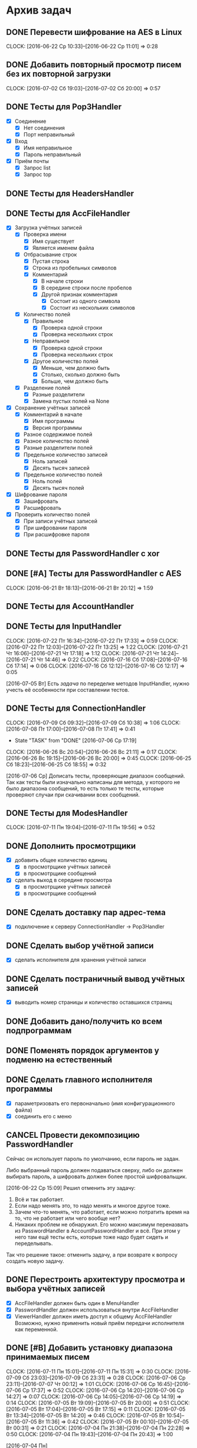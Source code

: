 #+STARTUP: content hideblocks
#+TODO: TASK(t!) | DONE(d) CANCEL(c)
#+TODO: BUG(b!) | FIXED(f) REJECT(r)

* Архив задач

** DONE Перевести шифрование на AES в Linux
   CLOCK: [2016-06-22 Ср 10:33]--[2016-06-22 Ср 11:01] =>  0:28
   :PROPERTIES:
   :issue_id: 30
   :issue_type: task
   :ARCHIVE_TIME: 2016-12-16 Пт 19:19
   :ARCHIVE_FILE: ~/prog/projects/python/mail/prj/tasks/tasks.org
   :ARCHIVE_OLPATH: Задачи
   :ARCHIVE_CATEGORY: tasks
   :ARCHIVE_TODO: DONE
   :END:

** DONE Добавить повторный просмотр писем без их повторной загрузки
   CLOSED: [2016-07-02 Сб 20:01]
   CLOCK: [2016-07-02 Сб 19:03]--[2016-07-02 Сб 20:00] =>  0:57
   :PROPERTIES:
   :issue_id: 6
   :issue_type: task
   :ARCHIVE_TIME: 2016-12-16 Пт 19:19
   :ARCHIVE_FILE: ~/prog/projects/python/mail/prj/tasks/tasks.org
   :ARCHIVE_OLPATH: Задачи
   :ARCHIVE_CATEGORY: tasks
   :ARCHIVE_TODO: DONE
   :END:

** DONE Тесты для Pop3Handler
   :PROPERTIES:
   :issue_id: 10
   :issue_type: task
   :ARCHIVE_TIME: 2016-12-16 Пт 19:19
   :ARCHIVE_FILE: ~/prog/projects/python/mail/prj/tasks/tasks.org
   :ARCHIVE_OLPATH: Задачи
   :ARCHIVE_CATEGORY: tasks
   :ARCHIVE_TODO: DONE
   :END:

   - [X] Соединение
     - [X] Нет соединения
     - [X] Порт неправильный
   - [X] Вход
     - [X] Имя неправильное
     - [X] Пароль неправильный
   - [X] Приём почты
     - [X] Запрос list
     - [X] Запрос top

** DONE Тесты для HeadersHandler
   :PROPERTIES:
   :issue_id: 11
   :issue_type: task
   :ARCHIVE_TIME: 2016-12-16 Пт 19:20
   :ARCHIVE_FILE: ~/prog/projects/python/mail/prj/tasks/tasks.org
   :ARCHIVE_OLPATH: Задачи
   :ARCHIVE_CATEGORY: tasks
   :ARCHIVE_TODO: DONE
   :END:

** DONE Тесты для AccFileHandler
   :PROPERTIES:
   :issue_id: 12
   :issue_type: task
   :ARCHIVE_TIME: 2016-12-16 Пт 19:20
   :ARCHIVE_FILE: ~/prog/projects/python/mail/prj/tasks/tasks.org
   :ARCHIVE_OLPATH: Задачи
   :ARCHIVE_CATEGORY: tasks
   :ARCHIVE_TODO: DONE
   :END:

   - [X] Загрузка учётных записей
     - [X] Проверка имени
       - [X] Имя существует
       - [X] Является именем файла
     - [X] Отбрасывание строк
       - [X] Пустая строка
       - [X] Строка из пробельных символов
       - [X] Комментарий
         - [X] В начале строки
         - [X] В середине строки после пробелов
         - [X] Другой признак комментария
           - [X] Состоит из одного символа
           - [X] Состоит из нескольких символов
     - [X] Количество полей
       - [X] Правильное
         - [X] Проверка одной строки
         - [X] Проверка нескольких строк
       - [X] Неправильное
         - [X] Проверка одной строки
         - [X] Проверка нескольких строк
       - [X] Другое количество полей
         - [X] Меньше, чем должно быть
         - [X] Столько, сколько должно быть
         - [X] Больше, чем должно быть
     - [X] Разделение полей
       - [X] Разные разделители
       - [X] Замена пустых полей на None
   - [X] Сохранение учётных записей
     - [X] Комментарий в начале
       - [X] Имя программы
       - [X] Версия программы
     - [X] Разное содержимое полей
     - [X] Разное количество полей
     - [X] Разные разделители полей
     - [X] Предельное количество записей
       - [X] Ноль записей
       - [X] Десять тысяч записей
     - [X] Предельное количество полей
       - [X] Ноль полей
       - [X] Десять тысяч полей
   - [X] Шифрование пароля
     - [X] Зашифровать
     - [X] Расшифровать
   - [X] Проверить количество полей
     - [X] При записи учётных записей
     - [X] При шифровании пароля
     - [X] При расшифровке пароля

** DONE Тесты для PasswordHandler с xor
   :PROPERTIES:
   :issue_id: 13
   :issue_type: task
   :ARCHIVE_TIME: 2016-12-16 Пт 19:20
   :ARCHIVE_FILE: ~/prog/projects/python/mail/prj/tasks/tasks.org
   :ARCHIVE_OLPATH: Задачи
   :ARCHIVE_CATEGORY: tasks
   :ARCHIVE_TODO: DONE
   :END:

** DONE [#A] Тесты для PasswordHandler с AES
   CLOCK: [2016-06-21 Вт 18:13]--[2016-06-21 Вт 20:12] =>  1:59
   :PROPERTIES:
   :issue_id: 14
   :issue_type: task
   :ARCHIVE_TIME: 2016-12-16 Пт 19:20
   :ARCHIVE_FILE: ~/prog/projects/python/mail/prj/tasks/tasks.org
   :ARCHIVE_OLPATH: Задачи
   :ARCHIVE_CATEGORY: tasks
   :ARCHIVE_TODO: DONE
   :END:

** DONE Тесты для AccountHandler
   :PROPERTIES:
   :issue_id: 15
   :issue_type: task
   :ARCHIVE_TIME: 2016-12-16 Пт 19:20
   :ARCHIVE_FILE: ~/prog/projects/python/mail/prj/tasks/tasks.org
   :ARCHIVE_OLPATH: Задачи
   :ARCHIVE_CATEGORY: tasks
   :ARCHIVE_TODO: DONE
   :END:

** DONE Тесты для InputHandler
   CLOSED: [2016-07-22 Пт 17:35]
   CLOCK: [2016-07-22 Пт 16:34]--[2016-07-22 Пт 17:33] =>  0:59
   CLOCK: [2016-07-22 Пт 12:03]--[2016-07-22 Пт 13:25] =>  1:22
   CLOCK: [2016-07-21 Чт 16:06]--[2016-07-21 Чт 17:18] =>  1:12
   CLOCK: [2016-07-21 Чт 14:24]--[2016-07-21 Чт 14:46] =>  0:22
   CLOCK: [2016-07-16 Сб 17:08]--[2016-07-16 Сб 17:14] =>  0:06
   CLOCK: [2016-07-16 Сб 12:12]--[2016-07-16 Сб 12:17] =>  0:05
   :PROPERTIES:
   :issue_id: 18
   :issue_type: task
   :ARCHIVE_TIME: 2016-12-16 Пт 19:20
   :ARCHIVE_FILE: ~/prog/projects/python/mail/prj/tasks/tasks.org
   :ARCHIVE_OLPATH: Задачи
   :ARCHIVE_CATEGORY: tasks
   :ARCHIVE_TODO: DONE
   :END:

   [2016-07-05 Вт]
   Есть [[issue_id34][задача]] по переделке методов InputHandler, нужно учесть её
   особенности при составлении тестов.

** DONE Тесты для ConnectionHandler
   CLOSED: [2016-07-09 Сб 10:40]
   CLOCK: [2016-07-09 Сб 09:32]--[2016-07-09 Сб 10:38] =>  1:06
   CLOCK: [2016-07-08 Пт 17:00]--[2016-07-08 Пт 17:41] =>  0:41
   - State "TASK"       from "DONE"       [2016-07-06 Ср 17:19]
   CLOCK: [2016-06-26 Вс 20:54]--[2016-06-26 Вс 21:11] =>  0:17
   CLOCK: [2016-06-26 Вс 19:15]--[2016-06-26 Вс 20:00] =>  0:45
   CLOCK: [2016-06-25 Сб 18:23]--[2016-06-25 Сб 18:55] =>  0:32
   :PROPERTIES:
   :issue_id: 31
   :issue_type: task
   :ARCHIVE_TIME: 2016-12-16 Пт 19:20
   :ARCHIVE_FILE: ~/prog/projects/python/mail/prj/tasks/tasks.org
   :ARCHIVE_OLPATH: Задачи
   :ARCHIVE_CATEGORY: tasks
   :ARCHIVE_TODO: DONE
   :END:

   [2016-07-06 Ср]
   Дописать тесты, проверяющие диапазон сообщений. Так как тесты были
   изначально написаны для метода, у которого не было диапазона
   сообщений, то есть только те тесты, которые проверяют случаи при
   скачивании всех сообщений.

** DONE Тесты для ModesHandler
   CLOSED: [2016-07-11 Пн 19:58]
   CLOCK: [2016-07-11 Пн 19:04]--[2016-07-11 Пн 19:56] =>  0:52
   :PROPERTIES:
   :issue_id: 36
   :issue_type: task
   :ARCHIVE_TIME: 2016-12-16 Пт 19:20
   :ARCHIVE_FILE: ~/prog/projects/python/mail/prj/tasks/tasks.org
   :ARCHIVE_OLPATH: Задачи
   :ARCHIVE_CATEGORY: tasks
   :ARCHIVE_TODO: DONE
   :END:

** DONE Дополнить просмотрщики
   :PROPERTIES:
   :issue_id: 20
   :issue_type: task
   :ARCHIVE_TIME: 2016-12-16 Пт 19:20
   :ARCHIVE_FILE: ~/prog/projects/python/mail/prj/tasks/tasks.org
   :ARCHIVE_OLPATH: Задачи
   :ARCHIVE_CATEGORY: tasks
   :ARCHIVE_TODO: DONE
   :END:

   - [X] добавить общее количество единиц
     - [X] в просмотрщике учётных записей
     - [X] в просмотрщике сообщений
   - [X] сделать выход в середине просмотра
     - [X] в просмотрщике учётных записей
     - [X] в просмотрщике сообщений

** DONE Сделать доставку пар адрес-тема
   :PROPERTIES:
   :issue_id: 21
   :issue_type: task
   :ARCHIVE_TIME: 2016-12-16 Пт 19:20
   :ARCHIVE_FILE: ~/prog/projects/python/mail/prj/tasks/tasks.org
   :ARCHIVE_OLPATH: Задачи
   :ARCHIVE_CATEGORY: tasks
   :ARCHIVE_TODO: DONE
   :END:

   - [X] подключение к серверу ConnectionHandler -> Pop3Handler

** DONE Сделать выбор учётной записи
   :PROPERTIES:
   :issue_id: 22
   :issue_type: task
   :ARCHIVE_TIME: 2016-12-16 Пт 19:20
   :ARCHIVE_FILE: ~/prog/projects/python/mail/prj/tasks/tasks.org
   :ARCHIVE_OLPATH: Задачи
   :ARCHIVE_CATEGORY: tasks
   :ARCHIVE_TODO: DONE
   :END:

   - [X] сделать исполнителя для хранения учётной записи

** DONE Сделать постраничный вывод учётных записей
   :PROPERTIES:
   :issue_id: 23
   :issue_type: task
   :ARCHIVE_TIME: 2016-12-16 Пт 19:20
   :ARCHIVE_FILE: ~/prog/projects/python/mail/prj/tasks/tasks.org
   :ARCHIVE_OLPATH: Задачи
   :ARCHIVE_CATEGORY: tasks
   :ARCHIVE_TODO: DONE
   :END:

   - [X] выводить номер страницы и количество оставшихся страниц

** DONE Добавить дано/получить ко всем подпрограммам
   :PROPERTIES:
   :issue_id: 24
   :issue_type: task
   :ARCHIVE_TIME: 2016-12-16 Пт 19:20
   :ARCHIVE_FILE: ~/prog/projects/python/mail/prj/tasks/tasks.org
   :ARCHIVE_OLPATH: Задачи
   :ARCHIVE_CATEGORY: tasks
   :ARCHIVE_TODO: DONE
   :END:

** DONE Поменять порядок аргументов у подменю на естественный
   :PROPERTIES:
   :issue_id: 25
   :issue_type: task
   :ARCHIVE_TIME: 2016-12-16 Пт 19:20
   :ARCHIVE_FILE: ~/prog/projects/python/mail/prj/tasks/tasks.org
   :ARCHIVE_OLPATH: Задачи
   :ARCHIVE_CATEGORY: tasks
   :ARCHIVE_TODO: DONE
   :END:

** DONE Сделать главного исполнителя программы
   :PROPERTIES:
   :issue_id: 26
   :issue_type: task
   :ARCHIVE_TIME: 2016-12-16 Пт 19:20
   :ARCHIVE_FILE: ~/prog/projects/python/mail/prj/tasks/tasks.org
   :ARCHIVE_OLPATH: Задачи
   :ARCHIVE_CATEGORY: tasks
   :ARCHIVE_TODO: DONE
   :END:

   - [X] параметризовать его первоначально (имя конфигурационного файла)
   - [X] соединить его с меню

** CANCEL Провести декомпозицию PasswordHandler
   :PROPERTIES:
   :issue_id: 27
   :issue_type: task
   :ARCHIVE_TIME: 2016-12-16 Пт 19:20
   :ARCHIVE_FILE: ~/prog/projects/python/mail/prj/tasks/tasks.org
   :ARCHIVE_OLPATH: Задачи
   :ARCHIVE_CATEGORY: tasks
   :ARCHIVE_TODO: CANCEL
   :END:

   Сейчас он использует пароль по умолчанию, если пароль не задан.

   Либо выбранный пароль должен подаваться сверху, либо он должен
   выбирать пароль, а шифровать должен более простой шифровальщик.

   [2016-06-22 Ср 15:09]
   Решил отменить эту задачу:
   1. Всё и так работает.
   2. Если надо менять это, то надо менять и многое другое тоже.
   3. Зачем что-то менять, что работает, если можно потратить время на
      то, что не работает или чего вообще нет?
   4. Никаких проблем не обнаружил.
      Его можно максимум переназвать из PasswordHandler в
      AccountPasswordHandler и всё. При этом у него там ещё тесты
      есть, которые тоже надо будет сидеть и переделывать.

   Так что решение такое: отменить задачу, а при возврате к вопросу
   создать новую задачу.

** DONE Перестроить архитектуру просмотра и выбора учётных записей
   :PROPERTIES:
   :issue_id: 29
   :issue_type: task
   :ARCHIVE_TIME: 2016-12-16 Пт 19:20
   :ARCHIVE_FILE: ~/prog/projects/python/mail/prj/tasks/tasks.org
   :ARCHIVE_OLPATH: Задачи
   :ARCHIVE_CATEGORY: tasks
   :ARCHIVE_TODO: DONE
   :END:

   - [X] AccFileHandler должен быть один в MenuHandler
   - [X] PasswordHandler должен использоваться внутри AccFileHandler
   - [X] ViewerHandler должен иметь доступ к общему AccFileHandler
         Возможно, нужно применить новый приём передачи
         исполнителя как переменной.

** DONE [#B] Добавить установку диапазона принимаемых писем
   CLOSED: [2016-07-11 Пн 15:36]
   CLOCK: [2016-07-11 Пн 15:01]--[2016-07-11 Пн 15:31] =>  0:30
   CLOCK: [2016-07-09 Сб 23:03]--[2016-07-09 Сб 23:31] =>  0:28
   CLOCK: [2016-07-06 Ср 23:11]--[2016-07-07 Чт 00:12] =>  1:01
   CLOCK: [2016-07-06 Ср 16:45]--[2016-07-06 Ср 17:37] =>  0:52
   CLOCK: [2016-07-06 Ср 14:20]--[2016-07-06 Ср 14:27] =>  0:07
   CLOCK: [2016-07-06 Ср 14:05]--[2016-07-06 Ср 14:19] =>  0:14
   CLOCK: [2016-07-05 Вт 19:09]--[2016-07-05 Вт 20:00] =>  0:51
   CLOCK: [2016-07-05 Вт 17:04]--[2016-07-05 Вт 17:15] =>  0:11
   CLOCK: [2016-07-05 Вт 13:34]--[2016-07-05 Вт 14:20] =>  0:46
   CLOCK: [2016-07-05 Вт 10:54]--[2016-07-05 Вт 11:36] =>  0:42
   CLOCK: [2016-07-05 Вт 00:10]--[2016-07-05 Вт 00:31] =>  0:21
   CLOCK: [2016-07-04 Пн 21:38]--[2016-07-04 Пн 22:28] =>  0:50
   CLOCK: [2016-07-04 Пн 19:43]--[2016-07-04 Пн 20:43] =>  1:00
   :PROPERTIES:
   :issue_id: 33
   :issue_type: task
   :ARCHIVE_TIME: 2016-12-16 Пт 19:20
   :ARCHIVE_FILE: ~/prog/projects/python/mail/prj/tasks/tasks.org
   :ARCHIVE_OLPATH: Задачи
   :ARCHIVE_CATEGORY: tasks
   :ARCHIVE_TODO: DONE
   :END:

   [2016-07-04 Пн]

   Когда аккаунт выбран, нужно зайти куда-то и установить для него
   номер начального письма и номер конечного письма.
   Дальше выполняется обычная загрузка заголовков, которая учитывает
   эти настройки. По умолчанию должны грузиться письма с первого по
   последнее.
   Это даст возможность выбирать любую порцию писем в ящике: в начале,
   в середине или в конце.

   [2016-07-05 Вт]

   Неудобно угадывать сколько писем в ящике, чтобы устанавливать
   диапазон. Да и диапазон может вылазить за верхнюю границу
   количества писем. Когда диапазон вылазит, должно порождаться
   исключение с соответствующим сообщением в статусной строке.

** DONE Переделать методы в InputHandler
   CLOSED: [2016-07-21 Чт 14:04]
   CLOCK: [2016-07-16 Сб 18:18]--[2016-07-16 Сб 18:26] =>  0:08
   CLOCK: [2016-07-16 Сб 17:14]--[2016-07-16 Сб 18:14] =>  1:00
   :PROPERTIES:
   :issue_id: 34
   :issue_type: task
   :ARCHIVE_TIME: 2016-12-16 Пт 19:20
   :ARCHIVE_FILE: ~/prog/projects/python/mail/prj/tasks/tasks.org
   :ARCHIVE_OLPATH: Задачи
   :ARCHIVE_CATEGORY: tasks
   :ARCHIVE_TODO: DONE
   :END:

   [2016-07-05 Вт]

   - [ ] Строки приглашения должны устанавливаться в start().
   - [ ] Передача строк приглашения должна быть именованной.
   - [ ] По умолчанию строки приглашения должны быть пустыми.
   - [ ] В числовом вводе должен задаваться диапазон.
     В случае выхода из него при вводе должно порождаться исключение
     диапазона.

   Когда метод input_number() будет принимать диапазон, все места, где
   есть диапазон, надо переделать с учётом нового устройства метода.
   То есть, если раньше диапазон обрабатывался отдельно, то после
   переделки он должен подаваться прямо в метод и исключение должно
   порождаться в методе и распространяться выше.

** DONE Добавить постоянный индикатор выбранного ящика
   CLOSED: [2016-12-29 Чт 22:14]
   :PROPERTIES:
   :issue_id: 48
   :issue_type: task
   :ARCHIVE_TIME: 2016-12-30 Пт 13:51
   :ARCHIVE_FILE: ~/prog/projects/python/mail/prj/tasks/tasks.org
   :ARCHIVE_OLPATH: Задачи
   :ARCHIVE_CATEGORY: tasks
   :ARCHIVE_TODO: DONE
   :END:

** DONE [#D] Перевести шифрование на AES в Windows
   CLOSED: [2017-03-26 Вс 13:22]
   CLOCK: [2016-06-22 Ср 09:48]--[2016-06-22 Ср 09:56] =>  0:08
   :PROPERTIES:
   :issue_id: 2
   :issue_type: task
   :ARCHIVE_TIME: 2017-03-26 Вс 13:25
   :ARCHIVE_FILE: ~/prog/projects/python/checkmail/checkmail-lin/tasks/tasks.org
   :ARCHIVE_OLPATH: Задачи
   :ARCHIVE_CATEGORY: tasks
   :ARCHIVE_TODO: DONE
   :END:

   В Windows шифрование через AES потребует установки модуля Crypto.
   Если модуль не ставится, программа должна работать без него (с отключённой
   функциональностью). Алгоритм xor слишком слабый, чтобы его оставлять.

   [2017-03-26 Вс]

   Так как проект разделён на Linux и Windows версии, файлы с задачами
   и багами стали индивидуальными, поэтому это задание закрывается как
   перешедшее в индивидуальный файл, находящийся в Windows-версии.

* Архив багов

** FIXED [#A] В русской раскладке действия с вводом вызывают исключение
   CLOSED: [2016-06-30 Чт 18:20]
   CLOCK: [2016-06-30 Чт 17:31]--[2016-06-30 Чт 17:57] =>  0:26
   :PROPERTIES:
   :issue_id: 47
   :issue_type: bug
   :ARCHIVE_TIME: 2016-12-16 Пт 19:20
   :ARCHIVE_FILE: ~/prog/projects/python/mail/prj/tasks/tasks.org
   :ARCHIVE_OLPATH: Баги
   :ARCHIVE_CATEGORY: tasks
   :ARCHIVE_TODO: FIXED
   :END:

   При Ctrl + D с введёнными русскими символами.

** FIXED [#A] В русской раскладке действия с паролем вызывают исключение
   CLOSED: [2016-06-30 Чт 18:24]
   CLOCK: [2016-06-30 Чт 17:58]--[2016-06-30 Чт 18:03] =>  0:05
   :PROPERTIES:
   :issue_id: 41
   :issue_type: bug
   :ARCHIVE_TIME: 2016-12-16 Пт 19:20
   :ARCHIVE_FILE: ~/prog/projects/python/mail/prj/tasks/tasks.org
   :ARCHIVE_OLPATH: Баги
   :ARCHIVE_CATEGORY: tasks
   :ARCHIVE_TODO: FIXED
   :END:

   - [X] при вводе пароля при загрузке учётной записи
   - [X] при вводе пароля при сохранении в файл
   - [X] при русских символах в пароле при сохранении в файл

   [2016-06-29 Ср 01:43]

   Эта проблема возникает везде, где используется
   InputHandler.input_password().
   Поэтому нужно порождать соответствующее исключение, которое будет
   сообщать о неправильной раскладке.

** FIXED Проводится лишь одна попытка получения сообщения
   CLOSED: [2016-06-26 Вс 21:18]
   CLOCK: [2016-06-24 Пт 16:49]--[2016-06-24 Пт 18:08] =>  1:19
   CLOCK: [2016-06-24 Пт 12:20]--[2016-06-24 Пт 14:00] =>  1:40
   CLOCK: [2016-06-23 Чт 18:57]--[2016-06-23 Чт 20:53] =>  1:56
   CLOCK: [2016-06-23 Чт 17:01]--[2016-06-23 Чт 17:18] =>  0:17
   :PROPERTIES:
   :issue_id: 44
   :issue_type: bug
   :ARCHIVE_TIME: 2016-12-16 Пт 19:20
   :ARCHIVE_FILE: ~/prog/projects/python/mail/prj/tasks/tasks.org
   :ARCHIVE_OLPATH: Баги
   :ARCHIVE_CATEGORY: tasks
   :ARCHIVE_TODO: FIXED
   :END:

   - [X] сделать три попытки
   - [X] добавить в список признак непринятого письма
   - [X] добавить в список признак принятого и нераскодированного письма
   - [X] сделать тесты для этих случаев

   [2016-06-23 Чт 17:18]

   Нужно переделать связку ConnectionHandler и Pop3Handler для того,
   чтобы сделать более умной обработку каждого сообщения. Сейчас
   Pop3Handler слишком комплексно обрабатывает заголовки (делает всё
   сразу), из-за чего невозможно туда вставить и три попытки приёма
   сообщения, и возврат ошибки в случае неудачи приёма, и возврат
   ошибки в случае неудачи раскодирования. Возможно, его метод нужно
   декомпозировать и сделать MessageHandler, который будет возвращать
   правильный кортеж на каждый из трёх случаев:
   - не принял
   - принял и не раскодировал
   - принял и раскодировал
   На каждом этапе он должен иметь возможность вставить какие-то
   действия. Например, если он не принял, он должен ещё раз
   попробовать, а если не раскодировал, должен попробовать другой
   алгоритм раскодирования.

** FIXED Подключение выполняется по незашифрованному POP3
   :PROPERTIES:
   :issue_id: 45
   :issue_type: bug
   :ARCHIVE_TIME: 2016-12-16 Пт 19:20
   :ARCHIVE_FILE: ~/prog/projects/python/mail/prj/tasks/tasks.org
   :ARCHIVE_OLPATH: Баги
   :ARCHIVE_CATEGORY: tasks
   :ARCHIVE_TODO: FIXED
   :END:

   - [X] исправить на POP3S
     - [X] в версии для linux
     - [X] в версии для windows

** FIXED Сообщение с неправильно указанной кодировкой вызывает исключение
   CLOSED: [2016-06-24 Пт 18:20]
   :PROPERTIES:
   :issue_id: 46
   :issue_type: bug
   :ARCHIVE_TIME: 2016-12-16 Пт 19:20
   :ARCHIVE_FILE: ~/prog/projects/python/mail/prj/tasks/tasks.org
   :ARCHIVE_OLPATH: Баги
   :ARCHIVE_CATEGORY: tasks
   :ARCHIVE_TODO: FIXED
   :END:

** FIXED Не обрабатывается исключение при сохранении учётной записи в файл
   CLOSED: [2016-07-06 Ср 12:52]
   CLOCK: [2016-07-06 Ср 12:35]--[2016-07-06 Ср 12:51] =>  0:16
   :PROPERTIES:
   :issue_id: 8
   :issue_type: bug
   :ARCHIVE_TIME: 2016-12-16 Пт 19:20
   :ARCHIVE_FILE: ~/prog/projects/python/mail/prj/tasks/tasks.org
   :ARCHIVE_OLPATH: Баги
   :ARCHIVE_CATEGORY: tasks
   :ARCHIVE_TODO: FIXED
   :END:

   [2016-07-06 Ср]

   При Ctrl + D с пустым вводом выпадает EOFError и программа не
   обрабатывает его.

* Архив окружения

** DONE [#D] Разделить Linux и Windows версии на подпроекты
   CLOSED: [2017-03-26 Вс 13:04]
   :PROPERTIES:
   :issue_id: 32
   :issue_type: task
   :ARCHIVE_TIME: 2017-03-26 Вс 13:07
   :ARCHIVE_FILE: ~/prog/projects/python/checkmail/checkmail-lin/tasks/tasks.org
   :ARCHIVE_OLPATH: Окружение
   :ARCHIVE_CATEGORY: tasks
   :ARCHIVE_TODO: DONE
   :END:

   [2016-06-29 Ср 01:38]

   Поначалу версии были очень похожи, но со временем они стали
   различаться всё больше и больше. Если сначала они различались путём
   к файлу с аккаунтами, то потом они стали различаться подсказками на
   экране, а теперь они различаются средствами шифрования паролей.

   Если модуль Crypto удастся установить в Windows, код не будет
   сильно отличаться в этой части, а если не удастся, то понадобится
   другая реализация алгоритма шифрования.

   Так отличия в разных частях кода будут всё время увеличиваться и
   уже простой патч к Linux-версии не подойдёт.

   Поэтому принято решение разделить проект на два и развивать версии
   по отдельности, не сковывая код одной кодом другой.

   На данный момент разработка Windows-версии приостановлена до тех
   пор, пока Windows-версия не будет выделена в отдельный подпроект
   (чтобы не смешивать коммиты).

   После разделения нужно будет сделать diff, создать патч(и) и
   добавить все накопившиеся изменения в Windows-версию.

   [2017-03-26 Вс]

   При попытке разделения версий выяснилось, что существует проблема в
   файле с задачами и багами. При разработке Linux-версии задачи и
   баги могут относиться ещё и к Windows-версии и их надо как-то
   синхронизировать. К тому же задачи и баги могут относиться и только
   к одной из версий. Нужно понять, как вести разработку версий
   параллельно с индивидуальными задачами и багами с возможностью
   синхронизации общих задач и багов.

   [2017-03-26 Вс]

   Принято решение просто скопировать репозиторий и получить две копии
   репозитория. После этого Windows-версия будет следить за задачами и
   багами и просто копировать их к себе. И наоборот, если при
   разработке Windows-версии будет появляться новая общая задача или
   общий баг, то они будут копироваться в Linux-версию. А с момента
   разделения на две копии версии будут существовать раздельно.

** DONE Сделать скрипт для формирования релиза
   CLOSED: [2017-03-26 Вс 19:19]
   :PROPERTIES:
   :issue_id: 3
   :issue_type: task
   :ARCHIVE_TIME: 2017-03-26 Вс 19:22
   :ARCHIVE_FILE: ~/prog/projects/python/checkmail/checkmail-lin/tasks/tasks.org
   :ARCHIVE_OLPATH: Окружение
   :ARCHIVE_CATEGORY: tasks
   :ARCHIVE_TODO: DONE
   :END:

   - [ ] Релиз для Linux
     - замена файла с аккаунтами на реальный
   - [ ] Релиз для Windows
     - замена файла с аккаунтами на реальный
     - сообщения с подсказками про клавиши

